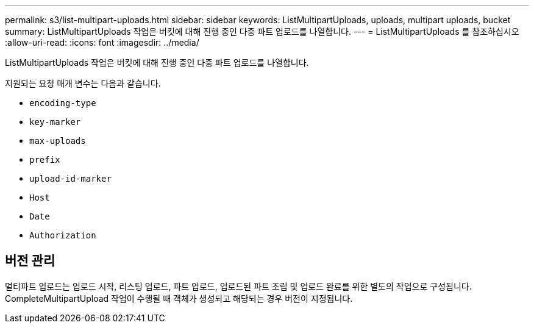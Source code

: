 ---
permalink: s3/list-multipart-uploads.html 
sidebar: sidebar 
keywords: ListMultipartUploads, uploads, multipart uploads, bucket 
summary: ListMultipartUploads 작업은 버킷에 대해 진행 중인 다중 파트 업로드를 나열합니다. 
---
= ListMultipartUploads 를 참조하십시오
:allow-uri-read: 
:icons: font
:imagesdir: ../media/


[role="lead"]
ListMultipartUploads 작업은 버킷에 대해 진행 중인 다중 파트 업로드를 나열합니다.

지원되는 요청 매개 변수는 다음과 같습니다.

* `encoding-type`
* `key-marker`
* `max-uploads`
* `prefix`
* `upload-id-marker`
* `Host`
* `Date`
* `Authorization`




== 버전 관리

멀티파트 업로드는 업로드 시작, 리스팅 업로드, 파트 업로드, 업로드된 파트 조립 및 업로드 완료를 위한 별도의 작업으로 구성됩니다. CompleteMultipartUpload 작업이 수행될 때 객체가 생성되고 해당되는 경우 버전이 지정됩니다.
